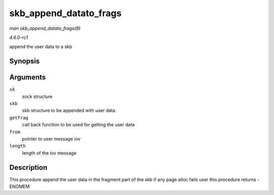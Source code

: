 
.. _API-skb-append-datato-frags:

=======================
skb_append_datato_frags
=======================

*man skb_append_datato_frags(9)*

*4.6.0-rc1*

append the user data to a skb


Synopsis
========

.. c:function:: int skb_append_datato_frags( struct sock * sk, struct sk_buff * skb, int (*getfrag) void *from, char *to, int offset, int len, int odd, struct sk_buff *skb, void * from, int length )

Arguments
=========

``sk``
    sock structure

``skb``
    skb structure to be appended with user data.

``getfrag``
    call back function to be used for getting the user data

``from``
    pointer to user message iov

``length``
    length of the iov message


Description
===========

This procedure append the user data in the fragment part of the skb if any page alloc fails user this procedure returns -ENOMEM

